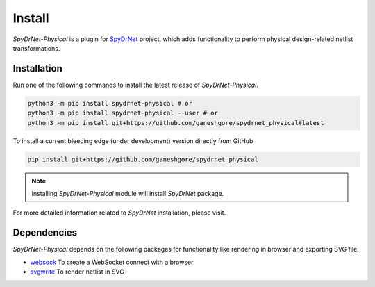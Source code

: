 .. _INSTALL.rst:

Install
=======

*SpyDrNet-Physical* is a plugin for `SpyDrNet <https://github.com/byuccl/spydrnet>`_ project, which adds functionality to perform physical design-related netlist transformations.

Installation
------------

Run one of the following commands to install the latest release of *SpyDrNet-Physical*.


.. code-block:: bash

   python3 -m pip install spydrnet-physical # or
   python3 -m pip install spydrnet-physical --user # or
   python3 -m pip install git+https://github.com/ganeshgore/spydrnet_physical#latest

To install a current bleeding edge (under development) version directly from GitHub


.. code-block:: bash

   pip install git+https://github.com/ganeshgore/spydrnet_physical


.. note:: Installing `SpyDrNet-Physical` module will install `SpyDrNet` package.
For more detailed information related to `SpyDrNet` installation, please visit.

.. TODO
.. Install in Developer Mode
.. -------------------------
.. To be written


Dependencies
------------

`SpyDrNet-Physical` depends on the following packages for functionality like rendering in browser and exporting SVG file.

- `websock <https://pypi.org/project/websock/>`_ To create a WebSocket connect with a browser
- `svgwrite <https://pypi.org/project/svgwrite/>`_ To render netlist in SVG

